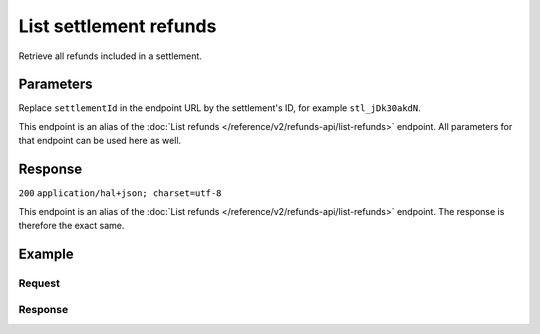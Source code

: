 List settlement refunds
=======================
.. api-name:: Settlements API
   :version: 2

.. endpoint::
   :method: GET
   :url: https://api.mollie.com/v2/settlements/*settlementId*/refunds

.. authentication::
   :api_keys: false
   :personal_access_tokens: true
   :oauth: true

Retrieve all refunds included in a settlement.

Parameters
----------
Replace ``settlementId`` in the endpoint URL by the settlement's ID, for example ``stl_jDk30akdN``.

This endpoint is an alias of the :doc:`List refunds </reference/v2/refunds-api/list-refunds>` endpoint. All parameters
for that endpoint can be used here as well.

Response
--------
``200`` ``application/hal+json; charset=utf-8``

This endpoint is an alias of the :doc:`List refunds </reference/v2/refunds-api/list-refunds>` endpoint. The response is
therefore the exact same.

Example
-------

Request
^^^^^^^
.. code-block:: bash
   :linenos:

   curl -X GET https://api.mollie.com/v2/settlements/stl_jDk30akdN/refunds \
       -H "Authorization: Bearer access_Wwvu7egPcJLLJ9Kb7J632x8wJ2zMeJ"

Response
^^^^^^^^
.. code-block:: http
   :linenos:

   HTTP/1.1 200 OK
   Content-Type: application/hal+json; charset=utf-8

   {
       "_embedded": {
           "refunds": [
               {
                   "resource": "refund",
                   "id": "re_3aKhkUNigy",
                   "amount": {
                       "value": "10.00",
                       "currency": "EUR"
                   },
                   "status": "refunded",
                   "createdAt": "2018-08-30T07:59:02+00:00",
                   "description": "Order #33",
                   "paymentId": "tr_maJaG2j8OM",
                   "settlementAmount": {
                       "value": "-10.00",
                       "currency": "EUR"
                   },
                   "_links": {
                       "self": {
                           "href": "https://api.mollie.com/v2/payments/tr_maJaG2j8OM/refunds/re_3aKhkUNigy",
                           "type": "application/hal+json"
                       },
                       "payment": {
                           "href": "https://api.mollie.com/v2/payments/tr_maJaG2j8OM",
                           "type": "application/hal+json"
                       },
                       "settlement": {
                           "href": "https://api.mollie.com/v2/settlements/stl_jDk30akdN",
                           "type": "application/hal+json"
                       }
                   }
               },
               { }
           ]
       },
       "count": 1,
       "_links": {
           "documentation": {
               "href": "https://docs.mollie.com/reference/v2/settlements-api/list-settlement-refunds",
               "type": "text/html"
           },
           "self": {
               "href": "https://api.mollie.com/v2/settlements/stl_jDk30akdN/refunds?limit=50",
               "type": "application/hal+json"
           },
           "previous": null,
           "next": null
       }
   }
